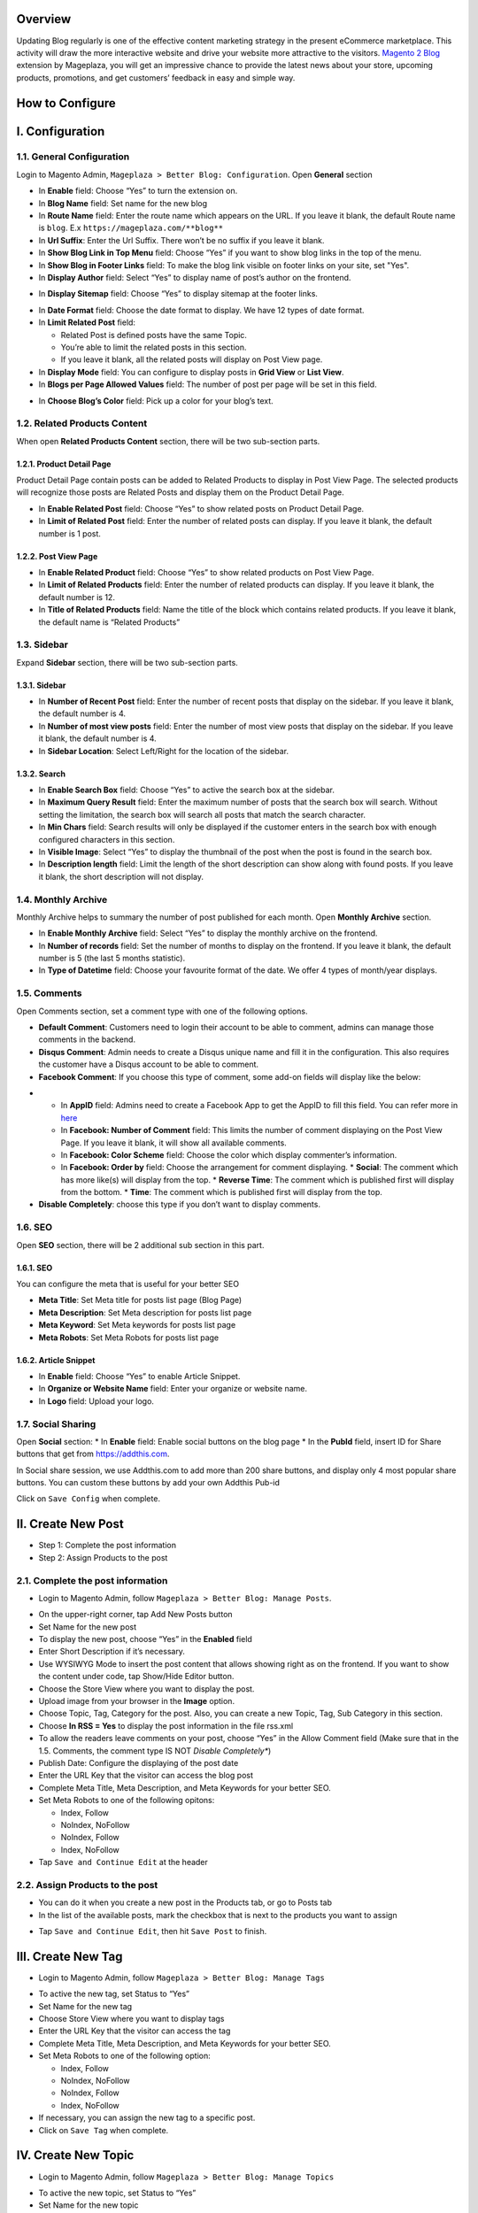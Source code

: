 Overview
-----

Updating Blog regularly is one of the effective content marketing strategy in the present eCommerce marketplace. This activity will draw the more interactive website and drive your website more attractive to the visitors. `Magento 2 Blog <https://www.mageplaza.com/magento-2-blog-extension/>`_ extension by Mageplaza, you will get an impressive chance to provide the latest news about your store, upcoming products, promotions, and get customers’ feedback in easy and simple way. 

How to Configure
-----

I.  Configuration
-----

1.1. General Configuration 
^^^^^

Login to Magento Admin, ``Mageplaza > Better Blog: Configuration``. Open **General** section

.. image:: https://i.imgur.com/WOV7v2S.png

* In **Enable** field: Choose “Yes” to turn the extension on.
* In **Blog Name** field: Set name for the new blog
* In **Route Name** field: Enter the route name which appears on the URL. If you leave it blank, the default Route name is ``blog``. E.x ``https://mageplaza.com/**blog**``
* In **Url Suffix**: Enter the Url Suffix. There won’t be no suffix if you leave it blank.
* In **Show Blog Link in Top Menu** field: Choose “Yes” if you want to show blog links in the top of the menu.
* In **Show Blog in Footer Links** field: To make the blog link visible on footer links on your site, set "Yes".
* In **Display Author** field: Select “Yes” to display name of post’s author on the frontend.

.. image:: https://i.imgur.com/1Rf7odl.png

* In **Display Sitemap** field: Choose “Yes” to display sitemap at the footer links.

.. image:: https://i.imgur.com/iaggKTK.png

* In **Date Format** field: Choose the date format to display. We have 12 types of date format.
* In **Limit Related Post** field: 

  * Related Post is defined posts have the same Topic.
  * You’re able to limit the related posts in this section.
  * If you leave it blank, all the related posts will display on Post View page.

* In **Display Mode** field: You can configure to display posts in **Grid View** or **List View**.
* In **Blogs per Page Allowed Values** field: The number of post per page will be set in this field.

.. image:: https://i.imgur.com/v4Vbgoh.png

.. image:: https://i.imgur.com/1jaTap9.png

* In **Choose Blog’s Color** field: Pick up a color for your blog’s text.

1.2. Related Products Content 
^^^^^

When open **Related Products Content** section, there will be two sub-section parts.

1.2.1. Product Detail Page
"""""

Product Detail Page contain posts can be added to Related Products to display in Post View Page. The selected products will recognize those posts are Related Posts and display them on the Product Detail Page.

.. image:: https://i.imgur.com/Cp8Dfz1.png

* In **Enable Related Post** field: Choose “Yes” to show related posts on Product Detail Page.
* In **Limit of Related Post** field: Enter the number of related posts can display. If you leave it blank, the default number is 1 post.

.. image:: https://i.imgur.com/d2M3n70.png

1.2.2. Post View Page
"""""

.. image:: https://i.imgur.com/ngwFt7z.png

* In **Enable Related Product** field: Choose “Yes” to show related products on Post View Page.
* In **Limit of Related Products** field: Enter the number of related products can display. If you leave it blank, the default number is 12.
* In **Title of Related Products** field: Name the title of the block which contains related products. If you leave it blank, the default name is “Related Products”

1.3. Sidebar 
^^^^^

Expand **Sidebar** section, there will be two sub-section parts.

1.3.1. Sidebar
"""""

.. image:: https://i.imgur.com/MCuYMHp.png

* In **Number of Recent Post** field: Enter the number of recent posts that display on the sidebar. If you leave it blank, the default number is 4.
* In **Number of most view posts** field: Enter the number of most view posts that display on the sidebar. If you leave it blank, the default number is 4.
* In **Sidebar Location**: Select Left/Right for the location of the sidebar.

1.3.2. Search
"""""
  
.. image:: https://i.imgur.com/BcgfRcD.png

* In **Enable Search Box** field: Choose “Yes” to active the search box at the sidebar.
* In **Maximum Query Result** field: Enter the maximum number of posts that the search box will search. Without setting the limitation, the search box will search all posts that match the search character.
* In **Min Chars** field: Search results will only be displayed if the customer enters in the search box with enough configured characters in this section.
* In **Visible Image**: Select “Yes” to display the thumbnail of the post when the post is found in the search box.
* In **Description length** field: Limit the length of the short description can show along with found posts. If you leave it blank, the short description will not display.

1.4. Monthly Archive 
^^^^^
 
Monthly Archive helps to summary the number of post published for each month. Open **Monthly Archive** section.

.. image:: https://i.imgur.com/Lxt3Aia.png

* In **Enable Monthly Archive** field: Select “Yes” to display the monthly archive on the frontend.
* In **Number of records** field: Set the number of months to display on the frontend. If you leave it blank, the default number is 5 (the last 5 months statistic).
* In **Type of Datetime** field: Choose your favourite format of the date. We offer 4 types of month/year displays.

1.5. Comments
^^^^^

.. image:: https://i.imgur.com/bOPNtPt.png

Open Comments section, set a comment type with one of the following options.

* **Default Comment**: Customers need to login their account to be able to comment, admins can manage those comments in the backend.
* **Disqus Comment**: Admin needs to create a Disqus unique name and fill it in the configuration. This also requires the customer have a Disqus account to be able to comment.

* **Facebook Comment**: If you choose this type of comment, some add-on fields will display like the below:

.. image::  https://i.imgur.com/DD61Fka.png

* 
  
  * In **AppID** field: Admins need to create a Facebook App to get the AppID to fill this field. You can refer more in `here <https://docs.mageplaza.com/social-login-m2/how-to-configure-facebook-api.html>`_
  * In **Facebook: Number of Comment** field: This limits the number of comment displaying on the Post View Page. If you leave it blank, it will show all available comments.
  * In **Facebook: Color Scheme** field: Choose the color which display commenter’s information.
  * In **Facebook: Order by** field: Choose the arrangement for comment displaying.
    * **Social**: The comment which has more like(s) will display from the top.
    * **Reverse Time**: The comment which is published first will display from the bottom.
    * **Time**: The comment which is published first will display from the top. 
* **Disable Completely**: choose this type if you don’t want to display comments.

1.6. SEO
^^^^^

Open **SEO** section, there will be 2 additional sub section in this part.

1.6.1. SEO
"""""

.. image:: https://i.imgur.com/tQBi2Fh.png

You can configure the meta that is useful for your better SEO
 
* **Meta Title**: Set Meta title for posts list page (Blog Page)
* **Meta Description**: Set Meta description for posts list page
* **Meta Keyword**: Set Meta keywords for posts list page
* **Meta Robots**: Set Meta Robots for posts list page

1.6.2. Article Snippet
"""""

.. image:: https://i.imgur.com/8JzIDPv.png

* In **Enable** field: Choose “Yes” to enable Article Snippet.
* In **Organize or Website Name** field: Enter your organize or website name.
* In **Logo** field: Upload your logo.

1.7. Social Sharing
^^^^^

.. image:: https://i.imgur.com/M2168rJ.png

Open **Social** section:
* In **Enable** field: Enable social buttons on the blog page
* In the **PubId** field, insert ID for Share buttons that get from `https://addthis.com <https://www.addthis.com/>`_.

In Social share session, we use Addthis.com to add more than 200 share buttons, and display only 4 most popular share buttons. You can custom these buttons by add your own Addthis Pub-id

Click on ``Save Config`` when complete.

II.  Create New Post
-----

* Step 1: Complete the post information
* Step 2: Assign Products to the post

2.1. Complete the post information
^^^^^ 

* Login to Magento Admin, follow ``Mageplaza > Better Blog: Manage Posts``.

.. image:: https://i.imgur.com/2m9IQB7.gif

* On the upper-right corner, tap Add New Posts button
* Set Name for the new post
* To display the new post, choose “Yes” in the **Enabled** field
* Enter Short Description if it’s necessary.
* Use WYSIWYG Mode to insert the post content that allows showing right as on the frontend. If you want to show the content under code, tap Show/Hide Editor button.
* Choose the Store View where you want to display the post. 
* Upload image from your browser in the **Image** option.
* Choose Topic, Tag, Category for the post. Also, you can create a new Topic, Tag, Sub Category in this section.
* Choose **In RSS = Yes** to display the post information in the file rss.xml
* To allow the readers leave comments on your post, choose “Yes” in the Allow Comment field (Make sure that in the 1.5. Comments, the comment type IS NOT *Disable Completely**)
* Publish Date: Configure the displaying of the post date 
* Enter the URL Key that the visitor can access the blog post
* Complete Meta Title, Meta Description, and Meta Keywords for your better SEO.
* Set Meta Robots to one of the following opitons:

  * Index, Follow
  * NoIndex, NoFollow
  * NoIndex, Follow
  * Index, NoFollow

* Tap ``Save and Continue Edit`` at the header

2.2. Assign Products to the post
^^^^^ 

* You can do it when you create a new post in the Products tab, or go to Posts tab
* In the list of the available posts, mark the checkbox that is next to the products you want to assign

.. image:: https://i.imgur.com/udnmg84.gif

* Tap ``Save and Continue Edit``, then hit ``Save Post`` to finish.

III.  Create New Tag
-----

* Login to Magento Admin, follow ``Mageplaza > Better Blog: Manage Tags``

.. image:: https://i.imgur.com/MYmQMKN.gif

* To active the new tag, set Status to “Yes”
* Set Name for the new tag
* Choose Store View where you want to display tags
* Enter the URL Key that the visitor can access the tag
* Complete Meta Title, Meta Description, and Meta Keywords for your better SEO.
* Set Meta Robots to one of the following option:

  * Index, Follow
  * NoIndex, NoFollow
  * NoIndex, Follow
  * Index, NoFollow

* If necessary, you can assign the new tag to a specific post.
* Click on ``Save Tag`` when complete.

IV.  Create New Topic
-----

* Login to Magento Admin, follow ``Mageplaza > Better Blog: Manage Topics``

.. image:: https://i.imgur.com/tIM1H4p.gif

* To active the new topic, set Status to “Yes”
* Set Name for the new topic
* Choose Store View where you want to display the topic
* Enter the URL Key that the visitor can access the topic
* Complete Meta Title, Meta Description,and Meta Keywords for your better SEO.
* Set Meta Robots to one of the following options:

  * Index, Follow
  * NoIndex, NoFollow
  * NoIndex, Follow
  * Index, NoFollow

* If necessary, you can assign the new topic to a specific post.
* Click on ``Save Topic`` when complete.

V.  Create New Category
-----

* Login to Magento Admin, follow ``Mageplaza > Better Blog: Categories``

.. image:: https://i.imgur.com/YtJ6ayv.gif

* To active the new category, set Status to “Yes”
* Set Name for the new topic
* Choose Store View where you want to display the category
* Enter the URL Key that the visitor can access the category
* Complete Meta Title, Meta Description,and Meta Keywords for your better SEO.
* Set Meta Robots to one of the following options:

  * Index, Follow
  * NoIndex, NoFollow
  * NoIndex, Follow
  * Index, NoFollow

* If necessary, you can assign the new category to a specific post.
* Click on ``Save Category`` when complete.

VI. Author Information
-----

* Login to Magento Admin, ``Mageplaza > Better Blog: Author Information``

.. image:: https://i.imgur.com/tjpoLar.gif

* Display Name: This name will be displayed on the frontend
* Enter Short Description if you need
* Upload image from your browser in the **Avatar** option.
* Enter the URL Key that the visitor can access the list post of author
* Enter Facebook link and Twitter if you want

VII. Manage Comments
-----

Follow the path after logging in the backend ``Mageplaza > Better Blog: Manage Comments``

.. image:: https://i.imgur.com/2VpsKh9.gif

* Only being able to manage Default Comment type (which is configured in 1.5. Comments)
* After the customer comments a post, the comment will be sent to the admin with the status ``Pending``.
* The comment is displayed if the admin switches the comment status into ``Approve``, and in vice versa result if **Status** is ``Spam`` or ``Pending``.
* After editting a comment, you can only edit the content and status of that comment. Furthermore, you can know:

  * **Post**: The post title which is linked to Edit Post of Manage Post in the backend.
  * **Customer**: The commenter, who is linked to Edit Customer in the backend
  * **View on Frontend**: link of the post on the frontend.

VIII. Create new Widget
-----

Widget is an awesome functionality you can insert to the CMS page from Magento 2 Configuration because it can be considered as a predefined set of configuration options. In the widget, you can add links that navigate directly to any content page, category, or product as you need.

In Magento 2 Better Blog extension, you can add a widget in which shows Related blog posts, Lastest blog post, etc. Follow this instruction to learn how to create a new widget to enrich your content immdiately.

* Choose the page you want to add a new widget by following ``Mageplaza > Better Blog: Post``. You can add the widget by two methods
  
  * Option 1: Click on the widget icon in the Content’s edit
.. image:: https://i.imgur.com/ayw97fX.gif

  
* Option 2: Switch the content’ mode into HTML mode, then choose **Insert widget** 
.. image:: https://i.imgur.com/jRbRQuJ.gif

* Choose the widget’s type: We created an available blog widget. In **Widget Type**, choose ``Mageplaza Blog`` to use this widget for adding posts in the content of any optional pages.

.. image:: https://i.imgur.com/IRAtOhD.png

* Setup the widget: in the **Insert widget…** information:
.. image:: https://i.imgur.com/3EV0xBL.png
  
* In **Tittle** field:

  * Choose the widget’s tittle you want to display it in the frontend
  * This title will be inserted an internal link to your blog post
  * If you leave it blank, the widget won’t have a title.

* In **Number of Post Display** field:

  * This is the field where you can limit the number of post in the widget
  * The default number is 5. 
  * If you leave it blank, there will be an error message.

* In **Show Type** field, there’re two options:
  
  * **New** type: The newest posts will be displayed in the widget. The number of newest posts won’t exceed the entered number in **Number of Post Display**
  * **Category** type:
  
    * The Category ID will be expanded when you choose this option, then enter the Category ID you want to display in the blog. 
    * The default number is 2.
    * You have to ensure that the Category you entered is valid. If it isn’t, there will be an error message at the frontend.
    * You can check the Category ID in ``Mageplaza > Bettter Blog: Categories`` click the Category name to see its ID.
    
.. image:: https://i.imgur.com/dcPyjwW.png     

* In **Template** field: 
   
   * We created a new default template and this is the only one you can use.
   * If you want to create a new template, please contact with our Support Department by submit a ticket to `https://mageplaza.freshdesk.com/support/home <https://mageplaza.freshdesk.com/support/home>`_ or via the email `support@mageplaza.com <support@mageplaza.com>`_

* Finally, click ``Insert widget`` button to add the widget into the content.
* Don’t forget to click the ``Save`` button at the top of the backend.
* Check the frontend to see the final result.
.. image:: https://i.imgur.com/3hBpgXl.png









